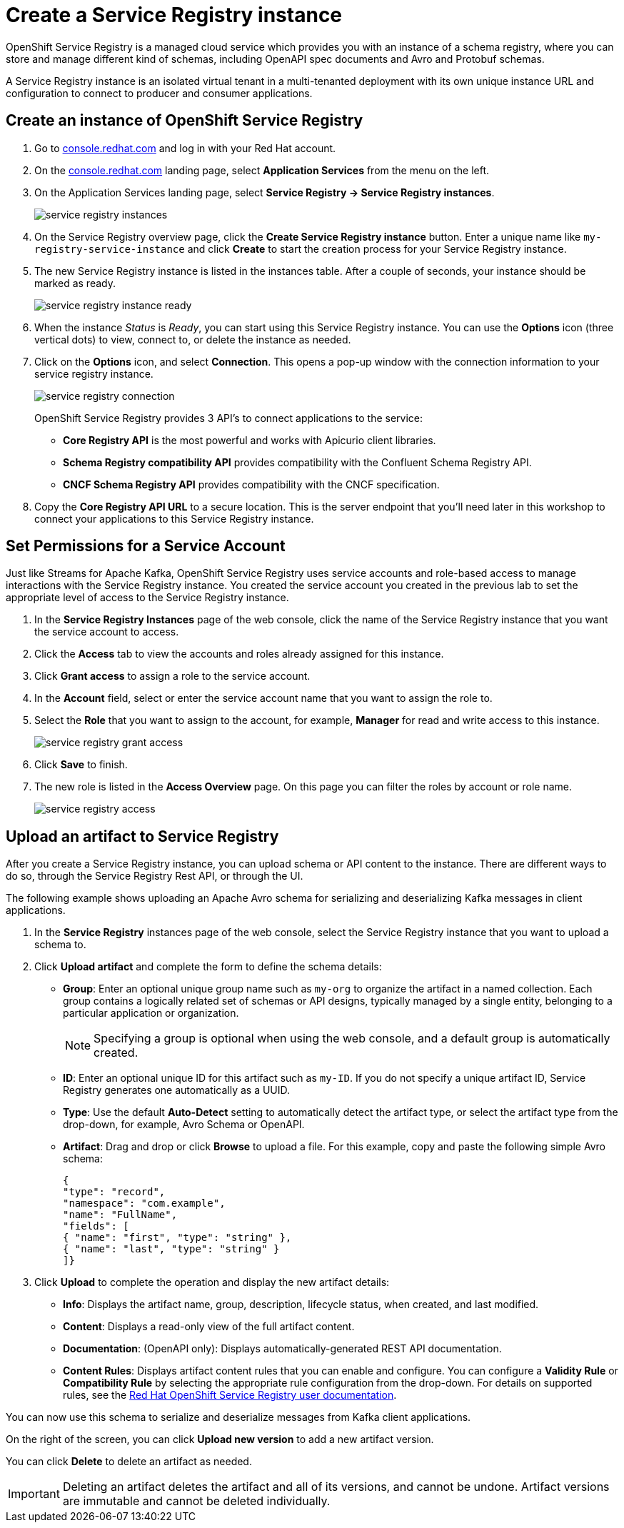 = Create a Service Registry instance

OpenShift Service Registry is a managed cloud service which provides you with an instance of a schema registry, where you can store and manage different kind of schemas, including OpenAPI spec documents and Avro and Protobuf schemas.

A Service Registry instance is an isolated virtual tenant in a multi-tenanted deployment with its own unique instance URL and configuration to connect to producer and consumer applications.

[#serviceregistry]
== Create an instance of OpenShift Service Registry

. Go to https://console.redhat.com[console.redhat.com] and log in with your Red Hat account.

. On the https://console.redhat.com[console.redhat.com] landing page, select *Application Services* from the menu on the left.

. On the Application Services landing page, select *Service Registry → Service Registry instances*.
+
image::service-registry-instances.png[]

. On the Service Registry overview page, click the *Create Service Registry instance* button. Enter a unique name like `my-registry-service-instance` and click *Create* to start the creation process for your Service Registry instance. 

. The new Service Registry instance is listed in the instances table. After a couple of seconds, your instance should be marked as ready. 
+
image::service-registry-instance-ready.png[]

. When the instance _Status_ is _Ready_, you can start using this Service Registry instance. You can use the *Options* icon (three vertical dots) to view, connect to, or delete the instance as needed.

. Click on the *Options* icon, and select *Connection*. This opens a pop-up window with the connection information to your service registry instance. 
+
image::service-registry-connection.png[]
+
OpenShift Service Registry provides 3 API's to connect applications to the service:
+
* *Core Registry API* is the most powerful and works with Apicurio client libraries.
* *Schema Registry compatibility API* provides compatibility with the Confluent Schema Registry API.
* *CNCF Schema Registry API* provides compatibility with the CNCF specification.

. Copy the *Core Registry API URL* to a secure location. This is the server endpoint that you’ll need later in this workshop to connect your applications to this Service Registry instance. 

[#serviceaccountpermissions]
== Set Permissions for a Service Account

Just like Streams for Apache Kafka, OpenShift Service Registry uses service accounts and role-based access to manage interactions with the Service Registry instance. You created the service account you created in the previous lab to set the appropriate level of access to the Service Registry instance.

. In the *Service Registry Instances* page of the web console, click the name of the Service Registry instance that you want the service account to access.

. Click the *Access* tab to view the accounts and roles already assigned for this instance.

. Click *Grant access* to assign a role to the service account.

. In the *Account* field, select or enter the service account name that you want to assign the role to.

. Select the *Role* that you want to assign to the account, for example, *Manager* for read and write access to this instance.
+
image::service-registry-grant-access.png[]

. Click *Save* to finish.

. The new role is listed in the *Access Overview* page. On this page you can filter the roles by account or role name.
+
image::service-registry-access.png[]

[#uploadartifact]
== Upload an artifact to Service Registry

After you create a Service Registry instance, you can upload schema or API content to the instance. There are different ways to do so, through the Service Registry Rest API, or through the UI. 

The following example shows uploading an Apache Avro schema for serializing and deserializing Kafka messages in client applications.

. In the *Service Registry* instances page of the web console, select the Service Registry instance that you want to upload a schema to.

. Click *Upload artifact* and complete the form to define the schema details:

* *Group*: Enter an optional unique group name such as `my-org` to organize the artifact in a named collection. Each group contains a logically related set of schemas or API designs, typically managed by a single entity, belonging to a particular application or organization.
+
NOTE: Specifying a group is optional when using the web console, and a default group is automatically created.

* *ID*: Enter an optional unique ID for this artifact such as `my-ID`. If you do not specify a unique artifact ID, Service Registry generates one automatically as a UUID.

* *Type*: Use the default *Auto-Detect* setting to automatically detect the artifact type, or select the artifact type from the drop-down, for example, Avro Schema or OpenAPI.

* *Artifact*: Drag and drop or click *Browse* to upload a file. For this example, copy and paste the following simple Avro schema:
+
[.console-input]
[source,json]
----
{
"type": "record",
"namespace": "com.example",
"name": "FullName",
"fields": [
{ "name": "first", "type": "string" },
{ "name": "last", "type": "string" }
]}
----

. Click *Upload* to complete the operation and display the new artifact details:

* *Info*: Displays the artifact name, group, description, lifecycle status, when created, and last modified.

* *Content*: Displays a read-only view of the full artifact content.

* *Documentation*: (OpenAPI only): Displays automatically-generated REST API documentation.

* *Content Rules*: Displays artifact content rules that you can enable and configure. You can configure a *Validity Rule* or *Compatibility Rule* by selecting the appropriate rule configuration from the drop-down. For details on supported rules, see the link:https://access.redhat.com/documentation/en-us/red_hat_openshift_service_registry/1[Red Hat OpenShift Service Registry user documentation].

You can now use this schema to serialize and deserialize messages from Kafka client applications.

On the right of the screen, you can click *Upload new version* to add a new artifact version.

You can click *Delete* to delete an artifact as needed.

IMPORTANT: Deleting an artifact deletes the artifact and all of its versions, and cannot be undone. Artifact versions are immutable and cannot be deleted individually.
